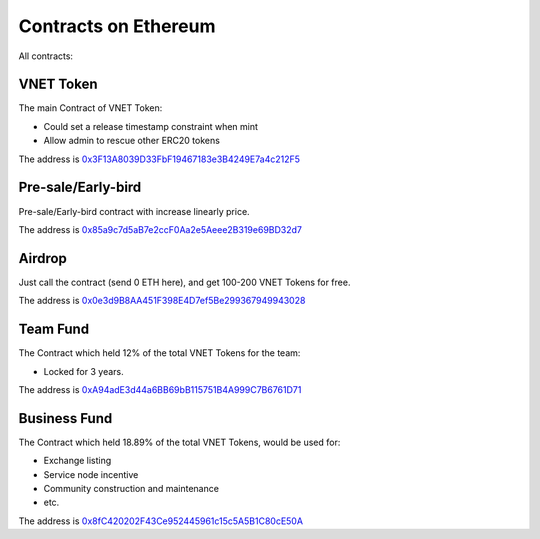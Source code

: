 Contracts on Ethereum
=====================

All contracts:



VNET Token
----------

The main Contract of VNET Token:

- Could set a release timestamp constraint when mint
- Allow admin to rescue other ERC20 tokens

The address is `0x3F13A8039D33FbF19467183e3B4249E7a4c212F5`_

.. _0x3F13A8039D33FbF19467183e3B4249E7a4c212F5: https://etherscan.io/token/0x3f13a8039d33fbf19467183e3b4249e7a4c212f5



Pre-sale/Early-bird
-------------------

Pre-sale/Early-bird contract with increase linearly price.

The address is `0x85a9c7d5aB7e2ccF0Aa2e5Aeee2B319e69BD32d7`_

.. _0x85a9c7d5aB7e2ccF0Aa2e5Aeee2B319e69BD32d7: https://etherscan.io/address/0x85a9c7d5aB7e2ccF0Aa2e5Aeee2B319e69BD32d7



Airdrop
-------

Just call the contract (send 0 ETH here), and get 100-200 VNET Tokens for free.

The address is `0x0e3d9B8AA451F398E4D7ef5Be299367949943028`_

.. _0x0e3d9B8AA451F398E4D7ef5Be299367949943028: https://etherscan.io/address/0x0e3d9b8aa451f398e4d7ef5be299367949943028



Team Fund
---------

The Contract which held 12% of the total VNET Tokens for the team:

- Locked for 3 years.

The address is `0xA94adE3d44a6BB69bB115751B4A999C7B6761D71`_

.. _0xA94adE3d44a6BB69bB115751B4A999C7B6761D71: https://etherscan.io/address/0xa94ade3d44a6bb69bb115751b4a999c7b6761d71



Business Fund
-------------

The Contract which held 18.89% of the total VNET Tokens, would be used for:

- Exchange listing
- Service node incentive
- Community construction and maintenance
- etc.

The address is `0x8fC420202F43Ce952445961c15c5A5B1C80cE50A`_

.. _0x8fC420202F43Ce952445961c15c5A5B1C80cE50A: https://etherscan.io/address/0x8fc420202f43ce952445961c15c5a5b1c80ce50a


